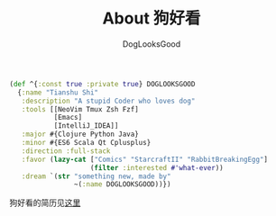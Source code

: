 #+TITLE: About 狗好看
#+author: DogLooksGood

#+BEGIN_SRC clojure
  (def ^{:const true :private true} DOGLOOKSGOOD
    {:name "Tianshu Shi"
     :description "A stupid Coder who loves dog"
     :tools [[NeoVim Tmux Zsh Fzf]
             [Emacs]
             [IntelliJ_IDEA]]
     :major #{Clojure Python Java}
     :minor #{ES6 Scala Qt Cplusplus}
     :direction :full-stack
     :favor (lazy-cat ["Comics" "StarcraftII" "RabbitBreakingEgg"]
                      (filter :interested #'what-ever))
     :dream `(str "something new, made by"
                  ~(:name DOGLOOKSGOOD))})
#+END_SRC

狗好看的简历见[[https://gist.github.com/DogLooksGood/28553dcc3739fba68b92][这里]]
